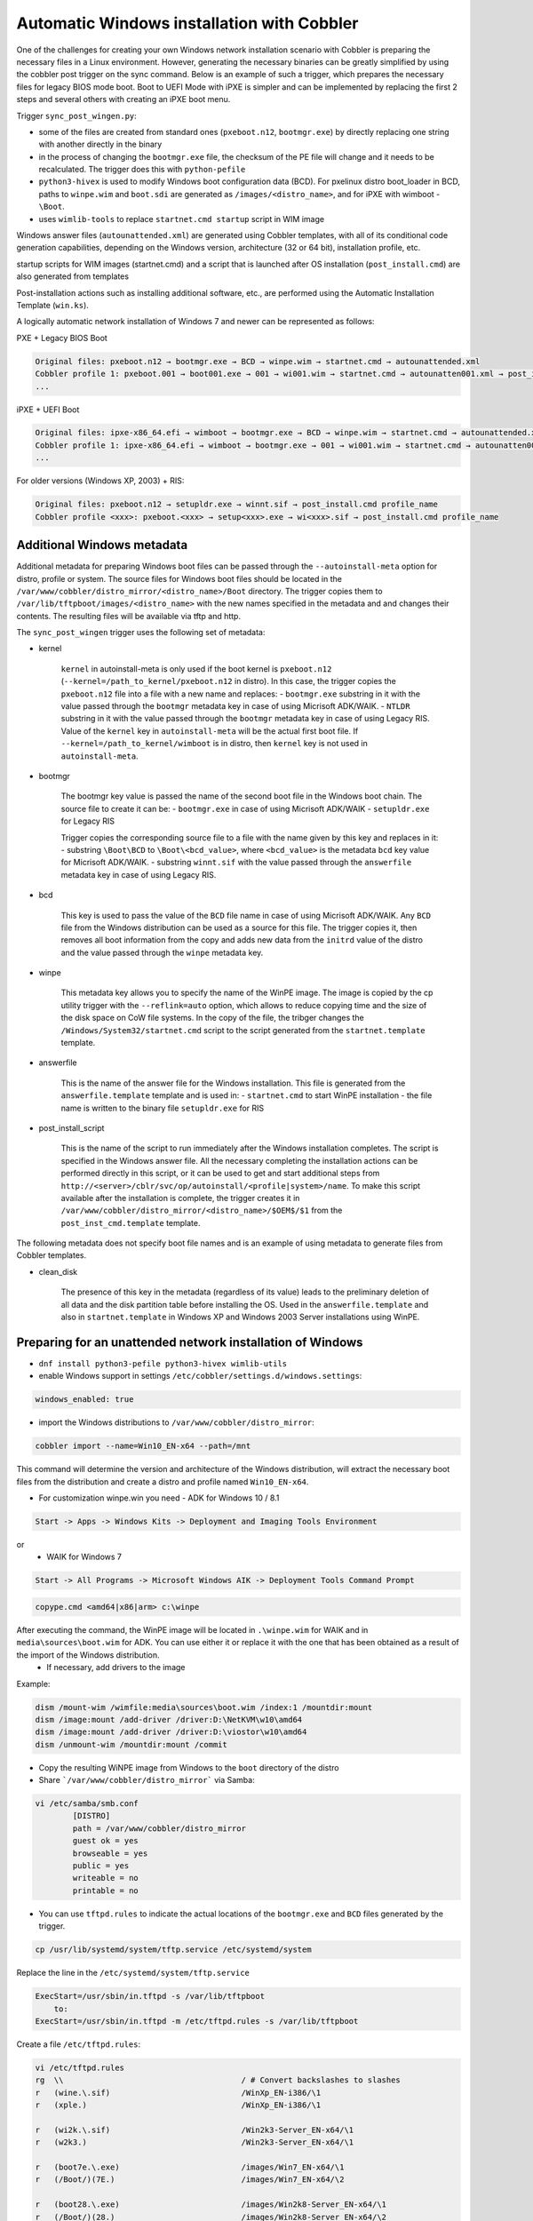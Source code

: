 .. _wingen:

*******************************************
Automatic Windows installation with Cobbler
*******************************************

One of the challenges for creating your own Windows network installation scenario with Cobbler is preparing the necessary files in a Linux environment. However, generating the necessary binaries can be greatly simplified by using the cobbler post trigger on the sync command. Below is an example of such a trigger, which prepares the necessary files for legacy BIOS mode boot. Boot to UEFI Mode with iPXE is simpler and can be implemented by replacing the first 2 steps and several others with creating an iPXE boot menu.

Trigger ``sync_post_wingen.py``:

- some of the files are created from standard ones (``pxeboot.n12``, ``bootmgr.exe``) by directly replacing one string with another directly in the binary
- in the process of changing the ``bootmgr.exe`` file, the checksum of the PE file will change and it needs to be recalculated. The trigger does this with ``python-pefile``
- ``python3-hivex`` is used to modify Windows boot configuration data (BCD). For pxelinux distro boot_loader in BCD, paths to ``winpe.wim`` and ``boot.sdi`` are generated as ``/images/<distro_name>``, and for iPXE with wimboot - ``\Boot``.
- uses ``wimlib-tools`` to replace ``startnet.cmd startup`` script in WIM image

Windows answer files (``autounattended.xml``) are generated using Cobbler templates, with all of its conditional code generation capabilities, depending on the Windows version, architecture (32 or 64 bit), installation profile, etc.

startup scripts for WIM images (startnet.cmd) and a script that is launched after OS installation (``post_install.cmd``) are also generated from templates

Post-installation actions such as installing additional software, etc., are performed using the Automatic Installation Template (``win.ks``).

A logically automatic network installation of Windows 7 and newer can be represented as follows:

PXE + Legacy BIOS Boot

.. code::

    Original files: pxeboot.n12 → bootmgr.exe → BCD → winpe.wim → startnet.cmd → autounattended.xml
    Cobbler profile 1: pxeboot.001 → boot001.exe → 001 → wi001.wim → startnet.cmd → autounatten001.xml → post_install.cmd profile_name
    ...

iPXE + UEFI Boot

.. code::

    Original files: ipxe-x86_64.efi → wimboot → bootmgr.exe → BCD → winpe.wim → startnet.cmd → autounattended.xml
    Cobbler profile 1: ipxe-x86_64.efi → wimboot → bootmgr.exe → 001 → wi001.wim → startnet.cmd → autounatten001.xml → post_install.cmd profile_name
    ...

For older versions (Windows XP, 2003) + RIS:

.. code::

    Original files: pxeboot.n12 → setupldr.exe → winnt.sif → post_install.cmd profile_name
    Cobbler profile <xxx>: pxeboot.<xxx> → setup<xxx>.exe → wi<xxx>.sif → post_install.cmd profile_name

Additional Windows metadata
===========================

Additional metadata for preparing Windows boot files can be passed through the ``--autoinstall-meta`` option for distro, profile or system.
The source files for Windows boot files should be located in the ``/var/www/cobbler/distro_mirror/<distro_name>/Boot`` directory. The trigger copies them to ``/var/lib/tftpboot/images/<distro_name>`` with the new names specified in the metadata and and changes their contents. The resulting files will be available via tftp and http.

The ``sync_post_wingen`` trigger uses the following set of metadata:

- kernel

    ``kernel`` in autoinstall-meta is only used if the boot kernel is ``pxeboot.n12`` (``--kernel=/path_to_kernel/pxeboot.n12`` in distro).
    In this case, the trigger copies the ``pxeboot.n12`` file into a file with a new name and replaces:
    - ``bootmgr.exe`` substring in it with the value passed through the ``bootmgr`` metadata key in case of using Micrisoft ADK/WAIK.
    - ``NTLDR`` substring in it with the value passed through the ``bootmgr`` metadata key in case of using Legacy RIS.
    Value of the ``kernel`` key in ``autoinstall-meta`` will be the actual first boot file.
    If ``--kernel=/path_to_kernel/wimboot`` is in distro, then ``kernel`` key is not used in ``autoinstall-meta``.

- bootmgr

    The bootmgr key value is passed the name of the second boot file in the Windows boot chain. The source file to create it can be:
    - ``bootmgr.exe`` in case of using Micrisoft ADK/WAIK
    - ``setupldr.exe`` for Legacy RIS

    Trigger copies the corresponding source file to a file with the name given by this key and replaces in it:
    - substring ``\Boot\BCD`` to ``\Boot\<bcd_value>``, where ``<bcd_value>`` is the metadata ``bcd`` key value for Micrisoft ADK/WAIK.
    - substring ``winnt.sif`` with the value passed through the ``answerfile`` metadata key in case of using Legacy RIS.

- bcd

    This key is used to pass the value of the ``BCD`` file name in case of using Micrisoft ADK/WAIK. Any ``BCD`` file from the Windows distribution can be used as a source for this file. The trigger copies it, then removes all boot information from the copy and adds new data from the ``initrd`` value of the distro and the value passed through the ``winpe`` metadata key.

- winpe

    This metadata key allows you to specify the name of the WinPE image. The image is copied by the cp utility trigger with the ``--reflink=auto`` option, which allows to reduce copying time and the size of the disk space on CoW file systems.
    In the copy of the file, the tribger changes the ``/Windows/System32/startnet.cmd`` script to the script generated from the ``startnet.template`` template.

- answerfile

    This is the name of the answer file for the Windows installation. This file is generated from the ``answerfile.template`` template and is used in:
    - ``startnet.cmd`` to start WinPE installation
    - the file name is written to the binary file ``setupldr.exe`` for RIS

- post_install_script

    This is the name of the script to run immediately after the Windows installation completes. The script is specified in the Windows answer file. All the necessary completing the installation actions can be performed directly in this script, or it can be used to get and start additional steps from ``http://<server>/cblr/svc/op/autoinstall/<profile|system>/name``.
    To make this script available after the installation is complete, the trigger creates it in ``/var/www/cobbler/distro_mirror/<distro_name>/$OEM$/$1`` from the ``post_inst_cmd.template`` template.

The following metadata does not specify boot file names and is an example of using metadata to generate files from Cobbler templates.

- clean_disk

    The presence of this key in the metadata (regardless of its value) leads to the preliminary deletion of all data and the disk partition table before installing the OS.
    Used in the ``answerfile.template`` and also in ``startnet.template`` in Windows XP and Windows 2003 Server installations using WinPE.

Preparing for an unattended network installation of Windows
===========================================================

- ``dnf install python3-pefile python3-hivex wimlib-utils``
- enable Windows support in settings ``/etc/cobbler/settings.d/windows.settings``:

.. code::

    windows_enabled: true

- import the Windows distributions to ``/var/www/cobbler/distro_mirror``:

.. code::

    cobbler import --name=Win10_EN-x64 --path=/mnt

This command will determine the version and architecture of the Windows distribution, will extract the necessary boot files from the distribution and create a distro and profile named ``Win10_EN-x64``.

- For customization winpe.win you need
  - ADK for Windows 10 / 8.1

.. code::

    Start -> Apps -> Windows Kits -> Deployment and Imaging Tools Environment

or
  - WAIK for Windows 7

.. code::

    Start -> All Programs -> Microsoft Windows AIK -> Deployment Tools Command Prompt

.. code::

    copype.cmd <amd64|x86|arm> c:\winpe

After executing the command, the WinPE image will be located in ``.\winpe.wim`` for WAIK and in ``media\sources\boot.wim`` for ADK. You can use either it or replace it with the one that has been obtained as a result of the import of the Windows distribution.
  - If necessary, add drivers to the image

Example:

.. code-block:: shell

    dism /mount-wim /wimfile:media\sources\boot.wim /index:1 /mountdir:mount
    dism /image:mount /add-driver /driver:D:\NetKVM\w10\amd64
    dism /image:mount /add-driver /driver:D:\viostor\w10\amd64
    dism /unmount-wim /mountdir:mount /commit

- Copy the resulting WiNPE image from Windows to the ``boot`` directory of the distro
- Share ```/var/www/cobbler/distro_mirror``` via Samba:

.. code-block:: shell

    vi /etc/samba/smb.conf
            [DISTRO]
            path = /var/www/cobbler/distro_mirror
            guest ok = yes
            browseable = yes
            public = yes
            writeable = no
            printable = no


- You can use ``tftpd.rules`` to indicate the actual locations of the ``bootmgr.exe`` and ``BCD`` files generated by the trigger.

.. code-block:: shell

    cp /usr/lib/systemd/system/tftp.service /etc/systemd/system

Replace the line in the ``/etc/systemd/system/tftp.service``

.. code::

    ExecStart=/usr/sbin/in.tftpd -s /var/lib/tftpboot
        to:
    ExecStart=/usr/sbin/in.tftpd -m /etc/tftpd.rules -s /var/lib/tftpboot

Create a file ``/etc/tftpd.rules``:

.. code-block:: shell

    vi /etc/tftpd.rules
    rg	\\					/ # Convert backslashes to slashes
    r	(wine.\.sif)				/WinXp_EN-i386/\1
    r	(xple.)					/WinXp_EN-i386/\1

    r	(wi2k.\.sif)				/Win2k3-Server_EN-x64/\1
    r	(w2k3.)					/Win2k3-Server_EN-x64/\1

    r	(boot7e.\.exe)				/images/Win7_EN-x64/\1
    r	(/Boot/)(7E.)				/images/Win7_EN-x64/\2

    r	(boot28.\.exe)				/images/Win2k8-Server_EN-x64/\1
    r	(/Boot/)(28.)				/images/Win2k8-Server_EN-x64/\2

    r   (boot9r.\.exe)				/images/Win2019-Server_EN-x64/\1
    r   (/Boot/)(9r.)				/images/Win2019-Server_EN-x64/\2

    r	(boot6e.\.exe)				/images/Win2016-Server_EN-x64/\1
    r	(/Boot/)(6e.)				/images/Win2016-Server_EN-x64/\2

    r	(boot2e.\.exe)				/images/Win2012-Server_EN-x64/\1
    r	(/Boot/)(2e.)				/images/Win2012-Server_EN-x64/\2

    r	(boot81.\.exe)				/images/Win8_EN-x64/\1
    r	(/Boot/)(B8.)				/images/Win8_EN-x64/\2

    r	(boot1e.\.exe)				/images/Win10_EN-x64/\1
    r	(/Boot/)(1E.)				/images/Win10_EN-x64/\2

    r	(.*)(/WinXp...-i386/)(.*)		/images\2\L\3
    r	(.*)(/Win2k3-Server_EN-x64/)(.*)	/images\2\L\3

    r	(.*)(bootxea.exe)			/images/WinXp_EN-i386/\2
    r	(.*)(XEa)				/images/WinXp_EN-i386/\2

    r	(.*)(boot3ea.exe)			/images/Win2k3-Server_EN-x64/\2
    r	(.*)(3Ea)				/images/Win2k3-Server_EN-x64/\2

Final steps
===========

- Restart the services:

.. code-block:: shell

    systemctl daemon-reload
    systemctl restart tftp
    systemctl restart smb
    systemctl restart nmb

- add additional distros for PXE boot:

.. code-block:: shell

    cobbler distro add --name=Win10_EN-x64 \
    --kernel=/var/www/cobbler/distro_mirror/Win10_EN-x64/boot/pxeboot.n12 \
    --initrd=/var/www/cobbler/distro_mirror/Win10_EN-x64/boot/boot.sdi \
    --arch=x86_64 --breed=windows --os-version=10

or for iPXE:

.. code-block:: shell

    cobbler distro add --name=Win10_EN-x64 \
    --kernel=/var/lib/tftpboot/wimboot \
    --initrd=/var/www/cobbler/distro_mirror/Win10_EN-x64/boot/boot.sdi \
    --remote-boot-kernel=http://@@http_server@@/cobbler/images/@@distro_name@@/wimboot \
    --remote-boot-initrd=http://@@http_server@@/cobbler/images/@@distro_name@@/boot.sdi \
    --arch=x86_64 --breed=windows --os-version=10 \
    --boot-loaders=ipxe

- and additional profiles for PXE boot:

.. code-block:: shell

    cobbler profile add --name=Win10_EN-x64 --distro=Win10_EN-x64 --autoinstall=win.ks \
    --autoinstall-meta='kernel=win10a.0 bootmgr=boot1ea.exe bcd=1Ea winpe=winpe.wim answerfile=autounattended.xml'

    cobbler profile add --name=Win10-profile1 --parent=Win10_EN-x64 \
    --autoinstall-meta='kernel=win10b.0 bootmgr=boot1eb.exe bcd=1Eb winpe=winp1.wim answerfile=autounattende1.xml'

    cobbler profile add --name=Win10-profile2 --parent=Win10_EN-x64 \
    --autoinstall-meta='kernel=win10c.0 bootmgr=boot1ec.exe bcd=1Ec winpe=winp2.wim answerfile=autounattende2.xml'

The boot menu will look like this:

.. code-block:: shell

        LABEL Win10_EN-x64
                MENU LABEL Win10_EN-x64
                kernel /images/Win10_EN-x64/win10a.0
        LABEL Win10_EN-x64-profile1
                MENU LABEL Win10_EN-x64-profile1
                kernel /images/Win10_EN-x64/win10b.0
        LABEL Win10_EN-x64-profile1
                MENU LABEL Win10_EN-x64-profile2
                kernel /images/Win10_EN-x64/win10c.0

or for iPXE:

.. code-block:: shell

    cobbler profile add --name=Win10_EN-x64 --distro=Win10_EN-x64 --autoinstall=win.ks \
    --autoinstall-meta='bootmgr=boot1ea.exe bcd=1Ea winpe=winpe.wim answerfile=autounattended.xml' \
    --boot-loaders=ipxe

    cobbler profile add --name=Win10-profile1 --parent=Win10_EN-x64 \
    --autoinstall-meta='bootmgr=boot1eb.exe bcd=1Eb winpe=winp1.wim answerfile=autounattende1.xml' \
    --boot-loaders=ipxe

    cobbler profile add --name=Win10-profile2 --parent=Win10_EN-x64 \
    --autoinstall-meta='bootmgr=boot1ec.exe bcd=1Ec winpe=winp2.wim answerfile=autounattende2.xml' \
    --boot-loaders=ipxe

The boot menu will look like this:

.. code-block:: shell

    :Win10_EN-x64
    kernel http://<http_server>/cobbler/images/Win10_EN-x64/wimboot
    initrd --name boot.sdi http://<http_server>/cobbler/images/Win10_EN-x64/boot.sdi boot.sdi
    initrd --name bootmgr.exe http://<http_server>/cobbler/images/Win10_EN-x64/boot1ea.exe bootmgr.exe
    initrd --name bcd http://<http_server>/cobbler/images/Win10_EN-x64/1Ea bcd
    initrd --name winpe.wim http://<http_server>/cobbler/images/Win10_EN-x64/winpe.wim winpe.wim
    boot

    :Win10_EN-x64-profile1
    kernel http://<http_server>/cobbler/images/Win10_EN-x64/wimboot
    initrd --name boot.sdi http://<http_server>/cobbler/images/Win10_EN-x64/boot.sdi boot.sdi
    initrd --name bootmgr.exe http://<http_server>/cobbler/images/Win10_EN-x64/boot1eb.exe bootmgr.exe
    initrd --name bcd http://<http_server>/cobbler/images/Win10_EN-x64/1Eb bcd
    initrd --name winpe.wim http://<http_server>/cobbler/images/Win10_EN-x64/winp1.wim winpe.wim
    boot

    :Win10_EN-x64-profile2
    kernel http://<http_server>/cobbler/images/Win10_EN-x64/wimboot
    initrd --name boot.sdi http://<http_server>/cobbler/images/Win10_EN-x64/boot.sdi boot.sdi
    initrd --name bootmgr.exe http://<http_server>/cobbler/images/Win10_EN-x64/boot1ec.exe bootmgr.exe
    initrd --name bcd http://<http_server>/cobbler/images/Win10_EN-x64/1Ec bcd
    initrd --name winpe.wim http://<http_server>/cobbler/images/Win10_EN-x64/winp2.wim winpe.wim
    boot

- cobbler sync

  - kernel from ``autoinstall-meta`` of profile or from ``kernel`` of distro property will be copied to ``/var/lib/tftpboot/<distro_name>``
  - if the kernel is ``pxeboot.n12``, then the ``bootmgr.exe`` substring is replaced in the copied copy of kernel with the value passed via ``bootmgr`` of the ``autoinstall-meta`` profile propery

- Install Windows

Legacy Windows XP and Windows 2003 Server
=========================================

- WinPE 3.0 and winboot can be used to install legacy versions of Windows. ``startnet.template`` contains the code for starting such an installation via ``winnt32.exe``.

  - copy ``bootmgr.exe``, ``bcd``, ``boot.sdi`` from Windows 7 and ``winpe.wim`` from WAIK to the ``/var/www/cobbler/distro_mirror/WinXp_EN-i386/boot``

.. code-block:: shell

    cobbler distro add --name=WinXp_EN-i386 \
    --kernel=/var/lib/tftpboot/wimboot \
    --initrd=/var/www/cobbler/distro_mirror/WinXp_EN-i386/boot/boot.sdi \
    --remote-boot-kernel=http://@@http_server@@/cobbler/images/@@distro_name@@/wimboot \
    --remote-boot-initrd=http://@@http_server@@/cobbler/images/@@distro_name@@/boot.sdi \
    --arch=i386 --breed=windows --os-version=XP \
    --boot-loaders=ipxe --autoinstall-meta='clean_disk'

    cobbler distro add --name=Win2k3-Server_EN-x64 \
    --kernel=/var/lib/tftpboot/wimboot \
    --initrd=/var/www/cobbler/distro_mirror/Win2k3-Server_EN-x64/boot/boot.sdi \
    --remote-boot-kernel=http://@@http_server@@/cobbler/images/@@distro_name@@/wimboot \
    --remote-boot-initrd=http://@@http_server@@/cobbler/images/@@distro_name@@/boot.sdi \
    --arch=x86_64 --breed=windows --os-version=2003 \
    --boot-loaders=ipxe --autoinstall-meta='clean_disk'

    cobbler profile add --name=WinXp_EN-i386 --distro=WinXp_EN-i386 --autoinstall=win.ks \
    --autoinstall-meta='bootmgr=bootxea.exe bcd=XEa winpe=winpe.wim answerfile=wine0.sif post_install_script=post_install.cmd'

    cobbler profile add --name=Win2k3-Server_EN-x64 --distro=Win2k3-Server_EN-x64 --autoinstall=win.ks \
    --autoinstall-meta='bootmgr=boot3ea.exe bcd=3Ea winpe=winpe.wim answerfile=wi2k3.sif post_install_script=post_install.cmd'

- WinPE 3.0 without ``winboot`` also can be used to install legacy versions of Windows.

  - copy ``pxeboot.n12``, ``bootmgr.exe``, ``bcd``, ``boot.sdi`` from Windows 7 and ``winpe.wim`` from WAIK to the ``/var/www/cobbler/distro_mirror/WinXp_EN-i386/boot``

.. code-block:: shell

    cobbler distro add --name=WinXp_EN-i386 \
    --kernel=/var/www/cobbler/distro_mirror/WinXp_EN-i386/boot/pxeboot.n12 \
    --initrd=/var/www/cobbler/distro_mirror/WinXp_EN-i386/boot/boot.sdi \
    --arch=i386 --breed=windows --os-version=XP \
    --autoinstall-meta='clean_disk'

    cobbler distro add --name=Win2k3-Server_EN-x64 \
    --kernel=/var/www/cobbler/distro_mirror/Win2k3-Server_EN-x64/boot/pxeboot.n12 \
    --initrd=/var/www/cobbler/distro_mirror/Win2k3-Server_EN-x64/boot/boot.sdi \
    --arch=x86_64 --breed=windows --os-version=2003 \
    --autoinstall-meta='clean_disk'

    cobbler profile add --name=WinXp_EN-i386 --distro=WinXp_EN-i386 --autoinstall=win.ks \
    --autoinstall-meta='kernel=wine0.0 bootmgr=bootxea.exe bcd=XEa winpe=winpe.wim answerfile=wine0.sif post_install_script=post_install.cmd'

    cobbler profile add --name=Win2k3-Server_EN-x64 --distro=Win2k3-Server_EN-x64 --autoinstall=win.ks \
    --autoinstall-meta='kernel=w2k0.0 bootmgr=boot3ea.exe bcd=3Ea winpe=winpe.wim answerfile=wi2k3.sif post_install_script=post_install.cmd'

- Although the ris-linux package is no longer supported, it also can still be used to install older Windows versions.

For example on Fedora 33:

.. code-block:: shell

    dnf install chkconfig python27
    dnf install ris-linux --releasever=24 --repo=updates,fedora
    dnf install python3-dnf-plugin-versionlock
    dnf versionlock add ris-linux
    sed -i -r 's/(python)/\12/g' /sbin/ris-linuxd
    sed -i -r 's/(\/winos\/inf)\//\1/g' /etc/sysconfig/ris-linuxd
    sed -i -r 's/(\/usr\/share\/ris-linux\/infparser.py)/python2 \1/g' /etc/rc.d/init.d/ris-linuxd
    sed -i 's/p = p + chr(252)/#&/g' /usr/share/ris-linux/binlsrv.py
    mkdir -p /var/lib/tftpboot/winos/inf

To support 64 bit distributions:

.. code-block:: shell

    cd /sbin
    ln -s ris-linux ris-linux64
    cd /etc/sysconfig
    cp ris-linuxd ris-linuxd64
    sed -i -r 's/(linuxd)/\164/g' ris-linuxd64
    sed -i -r 's/(inf)/\164/g' ris-linuxd64
    sed -i -r 's/(BINLSRV_OPTS=)/\1--port=4012/g' ris-linuxd64
    cd /etc/rc.d/init.d
    cp ris-linuxd ris-linuxd64
    sed -i -r 's/(linuxd)/\164/g' ris-linuxd64
    sed -i -e 's/RIS/RIS64/g' ris-linuxd64
    systemctl daemon-reload
    mkdir -p /var/lib/tftpboot/winos/inf64

copy the Windows network drivers to ``/var/lib/tftpboot/winos/inf[64]`` and start ``ris-linuxd[64]``:

.. code-block:: shell

    systemctl start ris-linuxd
    systemctl start ris-linuxd64

Preparing boot files for RIS and legacy Windows XP and Windows 2003 Server
==========================================================================

.. code-block:: shell

    dnf install cabextract
    cd /var/www/cobbler/distro_mirror/<distro_name>
    mkdir boot
    cp i386/ntdetect.com /var/lib/tftpboot
    cabextract -dboot i386/setupldr.ex_

If you need to install Windows 2003 Server in addition to Windows XP, then to avoid a conflict, you can rename the ``ntdetect.com`` file:

.. code-block:: shell

    mv /var/lib/tftpboot/ntdetect.com /var/lib/tftpboot/ntdetect.wxp
    sed -i -e 's/ntdetect\.com/ntdetect\.wxp/g' boot/setupldr.exe

    cp /var/www/cobbler/distro_mirror/Win2k3-Server_EN-x64/i386/ntdetect.com /var/lib/tftpboot/ntdetect.2k3
    sed -i -e 's/ntdetect\.com/ntdetect\.2k3/g' /var/www/cobbler/distro_mirror/Win2k3-Server_EN-x64/boot/setupldr.exe
    sed -bi "s/\x0F\xAB\x00\x00/\x0F\xAC\x00\x00/" /var/www/cobbler/distro_mirror/Win2k3-Server_EN-x64/boot/setupldr.exe

.. code-block:: shell

    cabextract -dboot i386/startrom.n1_
    mv Boot/startrom.n12 boot/pxeboot.n12
    touch boot/boot.sdi

Copy the required drivers to the ``i386``

.. code-block:: shell

    cobbler distro add --name=WinXp_EN-i386 \
    --kernel=/var/www/cobbler/distro_mirror/WinXp_EN-i386/boot/pxeboot.n12 \
    --initrd=/var/www/cobbler/distro_mirror/WinXp_EN-i386/boot/boot.sdi \
    --boot-files='@@local_img_path@@/i386/=@@web_img_path@@/i386/*.*' \
    --arch=i386 --breed=windows –os-version=XP

    cobbler distro add --name=Win2k3-Server_EN-x64 \
    --kernel=/var/www/cobbler/distro_mirror/Win2k3-Server_EN-x64/boot/pxeboot.n12 \
    --initrd=/var/www/cobbler/distro_mirror/Win2k3-Server_EN-x64/boot/boot.sdi \
    --boot-files='@@local_img_path@@/i386/=@@web_img_path@@/[ia][3m][8d]6*/*.*' \
    --arch=x86_64 --breed=windows --os-version=2003

    cobbler profile add --name=WinXp_EN-i386 --distro=WinXp_EN-i386 --autoinstall=win.ks \
    --autoinstall-meta='kernel=wine0.0 bootmgr=xple0 answerfile=wine0.sif'

    cobbler profile add --name=Win2k3-Server_EN-x64 --distro=Win2k3-Server_EN-x64 --autoinstall=win.ks \
    --autoinstall-meta='kernel=w2k0.0 bootmgr=w2k3l answerfile=wi2k3.sif'
